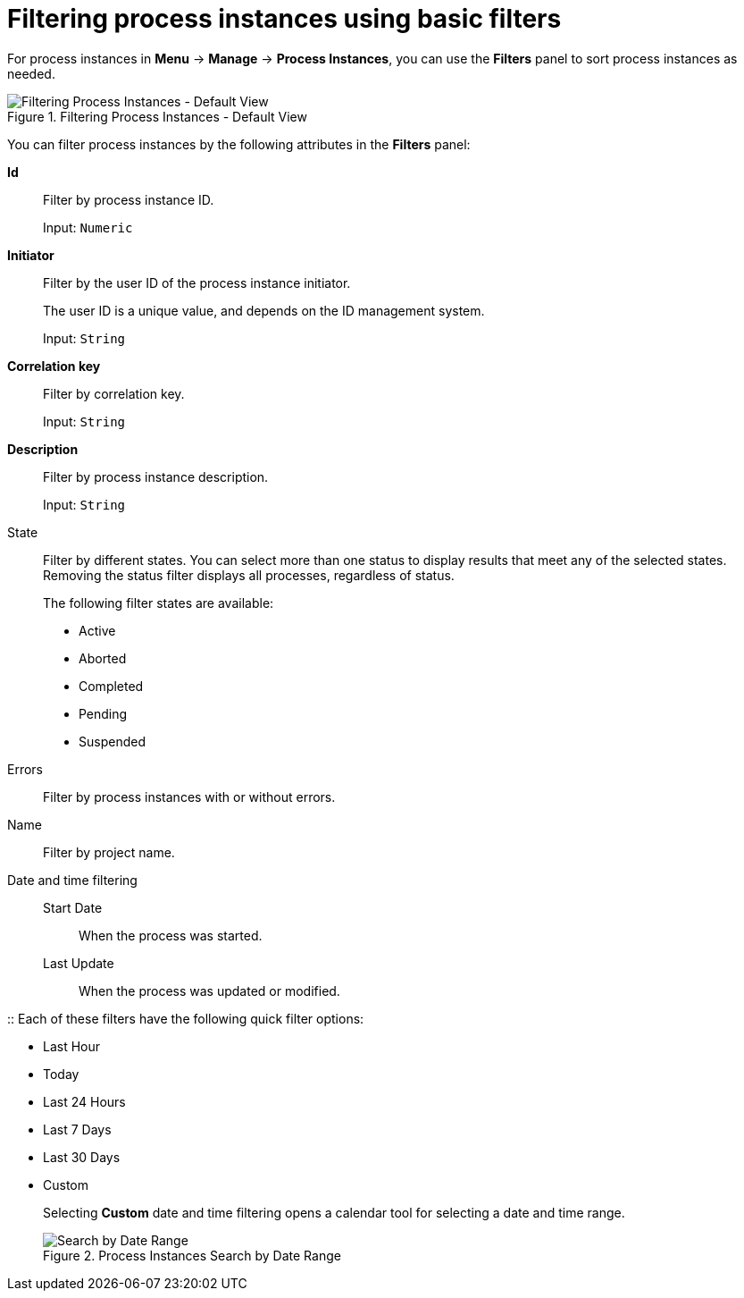 [id='sect-process-instance-filtering-{context}']
= Filtering process instances using basic filters

For process instances in *Menu* -> *Manage* -> *Process Instances*, you can use the *Filters* panel to sort process instances as needed.

.Filtering Process Instances - Default View
image::processes/ProcessInstancesSearchSmall.png[Filtering Process Instances - Default View]

You can filter process instances by the following attributes in the *Filters* panel:

*Id*:: Filter by process instance ID.
+
Input: `Numeric`

*Initiator*:: Filter by the user ID of the process instance initiator.
+
The user ID is a unique value, and depends on the ID management system.
+
Input: `String`

*Correlation key*:: Filter by correlation key.
+
Input: `String`

*Description*:: Filter by process instance description.
+
Input: `String`

State::
Filter by different states. You can select more than one status to display results that meet any of the selected states. Removing the status filter displays all processes, regardless of status.
+
The following filter states are available:
+
** Active
** Aborted
** Completed
** Pending
** Suspended

Errors::
Filter by process instances with or without errors.

Name:: Filter by project name.

Date and time filtering::
+
Start Date::: When the process was started.
Last Update::: When the process was updated or modified.

:: Each of these filters have the following quick filter options:

** Last Hour
** Today
** Last 24 Hours
** Last 7 Days
** Last 30 Days
** Custom
+
Selecting *Custom* date and time filtering opens a calendar tool for selecting a date and time range.
+
.Process Instances Search by Date Range
image::processes/DateRangeSearch.png[Search by Date Range]
